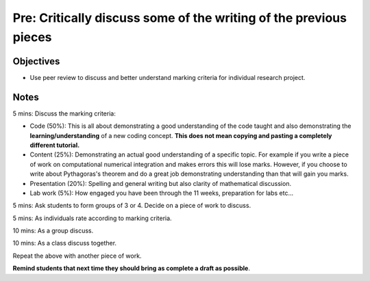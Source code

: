 Pre: Critically discuss some of the writing of the previous pieces
==================================================================

Objectives
----------

- Use peer review to discuss and better understand marking criteria for
  individual research project.

Notes
-----

5 mins: Discuss the marking criteria:

- Code (50%): This is all about demonstrating a good understanding of the code
  taught and also demonstrating the **learning/understanding** of a new coding
  concept. **This does not mean copying and pasting a completely different
  tutorial.**
- Content (25%): Demonstrating an actual good understanding of a specific topic.
  For example if you write a piece of work on computational numerical
  integration and makes errors this will lose marks. However, if you choose to
  write about Pythagoras's theorem and do a great job demonstrating
  understanding than that will gain you marks.
- Presentation (20%): Spelling and general writing but also clarity of
  mathematical discussion.
- Lab work (5%): How engaged you have been through the 11 weeks, preparation for
  labs etc...

5 mins: Ask students to form groups of 3 or 4. Decide on a piece of work to discuss.

5 mins: As individuals rate according to marking criteria.

10 mins: As a group discuss.

10 mins: As a class discuss together.

Repeat the above with another piece of work.

**Remind students that next time they should bring as complete a draft as
possible**.
